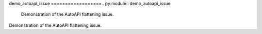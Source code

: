 demo_autoapi_issue
==================.. py:module:: demo_autoapi_issue
   Demonstration of the AutoAPI flattening issue.
Demonstration of the AutoAPI flattening issue.